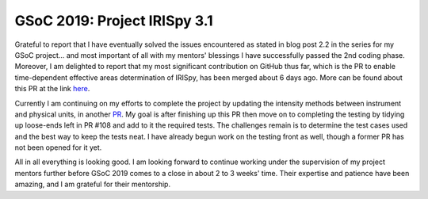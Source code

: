 GSoC 2019: Project IRISpy 3.1
=============================

.. post:: August 4, 2019
   :author: Kris Stern
   :tags: GSoC, IRISpy
   :category: Google Summer of Code

Grateful to report that I have eventually solved the issues encountered as stated in blog post 2.2 in the series for my GSoC project… and most important of all with my mentors' blessings I have successfully passed the 2nd coding phase. Moreover, I am delighted to report that my most significant contribution on GitHub thus far, which is the PR to enable time-dependent effective areas determination of IRISpy, has been merged about 6 days ago. More can be found about this PR at the link `here <https://github.com/sunpy/irispy/pull/108>`_.

Currently I am continuing on my efforts to complete the project by updating the intensity methods between instrument and physical units, in another `PR <https://github.com/sunpy/irispy/pull/117>`_. My goal is after finishing up this PR then move on to completing the testing by tidying up loose-ends left in PR #108 and add to it the required tests. The challenges remain is to determine the test cases used and the best way to keep the tests neat. I have already begun work on the testing front as well, though a former PR has not been opened for it yet.

All in all everything is looking good. I am looking forward to continue working under the supervision of my project mentors further before GSoC 2019 comes to a close in about 2 to 3 weeks' time. Their expertise and patience have been amazing, and I am grateful for their mentorship.
